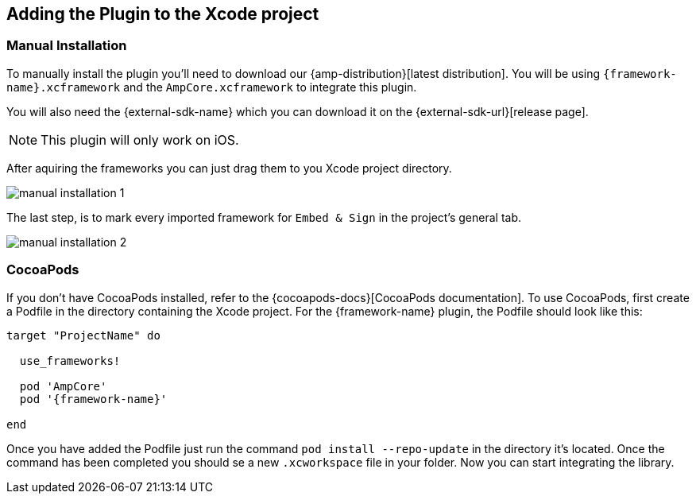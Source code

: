 == Adding the Plugin to the Xcode project

=== Manual Installation

To manually install the plugin you'll need to download our {amp-distribution}[latest distribution]. You will be using `{framework-name}.xcframework` and the `AmpCore.xcframework` to integrate this plugin.
ifdef::external-sdk-tvos-url[]

You will also need the {external-sdk-name} for {external-sdk-url}[iOS] and {external-sdk-tvos-url}[tvOS].

endif::external-sdk-tvos-url[]
ifndef::external-sdk-tvos-url[]

You will also need the {external-sdk-name} which you can download it on the {external-sdk-url}[release page].

endif::external-sdk-tvos-url[]
ifndef::not-tvos[]
NOTE: This plugin will only work on iOS.
endif::[]

ifdef::latest-ios-version,latest-tvos-version[]
NOTE: The latest version of the {external-sdk-name} used by this plugin is 
ifdef::latest-ios-version[{latest-ios-version}]
ifdef::latest-tvos-version[]
ifdef::latest-ios-version[ on iOS and]
{latest-tvos-version} on tvOS 
endif::latest-tvos-version[]
. Newer versions may be used, but you may run into unexpected errors until an update is released.
endif::latest-ios-version,latest-tvos-version[]

After aquiring the frameworks you can just drag them to you Xcode project directory.

image::manual-installation-1.png[align="center"]

The last step, is to mark every imported framework for `Embed & Sign` in the project's general tab.

image::manual-installation-2.png[align="center"]

=== CocoaPods

If you don't have CocoaPods installed, refer to the {cocoapods-docs}[CocoaPods documentation]. To use CocoaPods, first create a Podfile in the directory containing the Xcode project. For the {framework-name} plugin, the Podfile should look like this:

ifdef::external-sdk-podname[]
[source,bash,subs="attributes"]
----
ifdef::external-sdk-podsource[]
{external-sdk-podsource}
endif::external-sdk-podsource[]
target "ProjectName" do 

  use_frameworks!
  
  pod 'AmpCore'
  pod '{framework-name}'
  pod '{external-sdk-podname}'
  
end
----
endif::external-sdk-podname[]
ifndef::external-sdk-podname[]
[source,bash,subs="attributes"]
----
target "ProjectName" do 

  use_frameworks!
  
  pod 'AmpCore'
  pod '{framework-name}'
  
end
----
endif::external-sdk-podname[]

ifeval::[{not-embedded} == true]
NOTE: AmpCore is needed for the plugin to work, as well as {external-sdk-name} since they aren't embedded in the plugin.
endif::[]
ifeval::[{not-embedded} == false]
NOTE: AmpCore is needed for the plugin to work, since it isn't embedded in the plugin.
endif::[]


Once you have added the Podfile just run the command `pod install --repo-update` in the directory it's located. Once the command has been completed you should se a new `.xcworkspace` file in your folder. Now you can start integrating the library.

